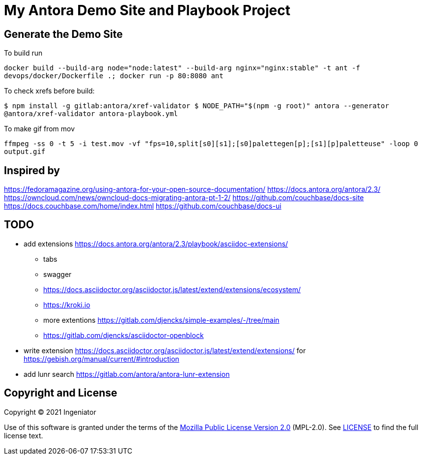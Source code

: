 = My Antora Demo Site and Playbook Project

== Generate the Demo Site

To build run 

``
docker build --build-arg node="node:latest" --build-arg nginx="nginx:stable" -t ant -f devops/docker/Dockerfile .; docker run -p 80:8080 ant
``

To check xrefs before build:

``
$ npm install -g gitlab:antora/xref-validator
$ NODE_PATH="$(npm -g root)" antora --generator @antora/xref-validator antora-playbook.yml
``

To make gif from mov

``
ffmpeg -ss 0 -t 5 -i test.mov -vf "fps=10,split[s0][s1];[s0]palettegen[p];[s1][p]paletteuse" -loop 0 output.gif
``

== Inspired by 

https://fedoramagazine.org/using-antora-for-your-open-source-documentation/
https://docs.antora.org/antora/2.3/
https://owncloud.com/news/owncloud-docs-migrating-antora-pt-1-2/
https://github.com/couchbase/docs-site
https://docs.couchbase.com/home/index.html
https://github.com/couchbase/docs-ui

== TODO

* add extensions https://docs.antora.org/antora/2.3/playbook/asciidoc-extensions/ 
** tabs
** swagger
** https://docs.asciidoctor.org/asciidoctor.js/latest/extend/extensions/ecosystem/
** https://kroki.io
** more extentions https://gitlab.com/djencks/simple-examples/-/tree/main
** https://gitlab.com/djencks/asciidoctor-openblock
* write extension https://docs.asciidoctor.org/asciidoctor.js/latest/extend/extensions/ for https://gebish.org/manual/current/#introduction
* add lunr search https://gitlab.com/antora/antora-lunr-extension

== Copyright and License

Copyright (C) 2021 Ingeniator

Use of this software is granted under the terms of the https://www.mozilla.org/en-US/MPL/2.0/[Mozilla Public License Version 2.0] (MPL-2.0).
See link:LICENSE[] to find the full license text.

